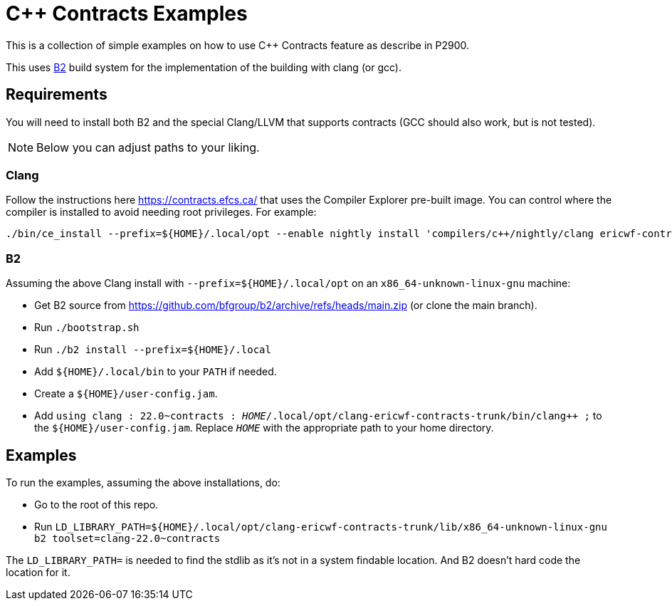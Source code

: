 = {CPP} Contracts Examples

This is a collection of simple examples on how to use {CPP} Contracts feature
as describe in P2900.

This uses https://www.bfgroup.xyz/b2/[B2] build system for the implementation
of the building with clang (or gcc).

== Requirements

You will need to install both B2 and the special Clang/LLVM that supports
contracts (GCC should also work, but is not tested).

NOTE: Below you can adjust paths to your liking.

=== Clang

Follow the instructions here https://contracts.efcs.ca/ that uses the Compiler
Explorer pre-built image. You can control where the compiler is installed to
avoid needing root privileges. For example:

```
./bin/ce_install --prefix=${HOME}/.local/opt --enable nightly install 'compilers/c++/nightly/clang ericwf-contracts-trunk'
```

=== B2

Assuming the above Clang install with `--prefix=${HOME}/.local/opt` on an
`x86_64-unknown-linux-gnu` machine:

* Get B2 source from https://github.com/bfgroup/b2/archive/refs/heads/main.zip
(or clone the main branch).
* Run `./bootstrap.sh`
* Run `./b2 install --prefix=${HOME}/.local`
* Add `${HOME}/.local/bin` to your `PATH` if needed.
* Create a `${HOME}/user-config.jam`.
* Add `using clang : 22.0~contracts : _HOME_/.local/opt/clang-ericwf-contracts-trunk/bin/clang++ ;`
to the `${HOME}/user-config.jam`. Replace `_HOME_` with the appropriate path
to your home directory.

== Examples

To run the examples, assuming the above installations, do:

* Go to the root of this repo.
* Run `LD_LIBRARY_PATH=${HOME}/.local/opt/clang-ericwf-contracts-trunk/lib/x86_64-unknown-linux-gnu b2 toolset=clang-22.0~contracts`

The `LD_LIBRARY_PATH=` is needed to find the stdlib as it's not in a system
findable location. And B2 doesn't hard code the location for it.
